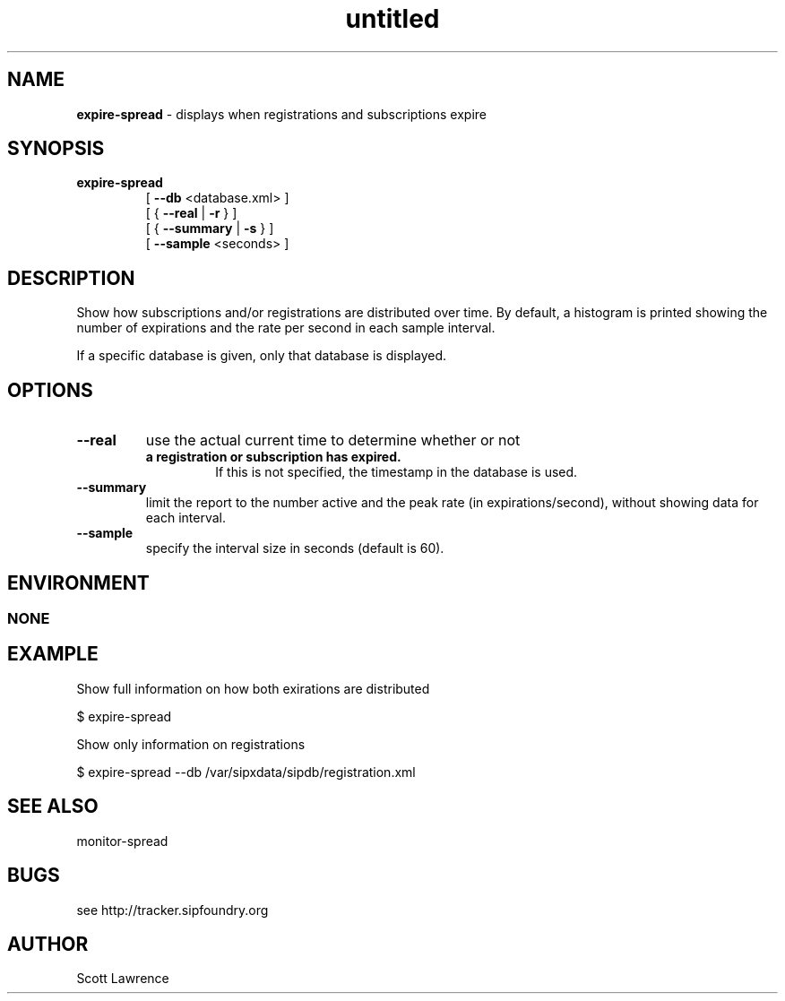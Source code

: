 ." Text automatically generated by txt2man-1.4.7
.TH untitled  "December 10, 2006" "" ""
.SH NAME
\fBexpire-spread \fP- displays when registrations and subscriptions expire
.SH SYNOPSIS
.nf
.fam C
.TP
.B
\fBexpire-spread\fP
[ \fB--db\fP <database.xml> ]
[ { \fB--real\fP | \fB-r\fP } ] 
[ { \fB--summary\fP | \fB-s\fP } ] 
[ \fB--sample\fP <seconds> ]
.fam T
.fi
.SH DESCRIPTION
Show how subscriptions and/or registrations are distributed over time.
By default, a histogram is printed showing the number of expirations
and the rate per second in each sample interval.
.PP
If a specific database is given, only that database is displayed.
.SH OPTIONS
.TP
.B
\fB--real\fP
use the actual current time to determine whether or not
.RS
.TP
.B
a registration or subscription has expired.
If this is 
not specified, the timestamp in the database is used.
.RE
.TP
.B
\fB--summary\fP
limit the report to the number active and the peak rate
(in expirations/second), without showing data for each
interval.
.TP
.B
\fB--sample\fP
specify the interval size in seconds (default is 60).
.SH ENVIRONMENT
.SS  NONE

.SH EXAMPLE

Show full information on how both exirations are distributed
.PP
.nf
.fam C
    $ expire-spread

.fam T
.fi
Show only information on registrations
.PP
.nf
.fam C
    $ expire-spread --db /var/sipxdata/sipdb/registration.xml

.fam T
.fi
.SH SEE ALSO

monitor-spread
.SH BUGS
see http://tracker.sipfoundry.org
.SH AUTHOR
Scott Lawrence
